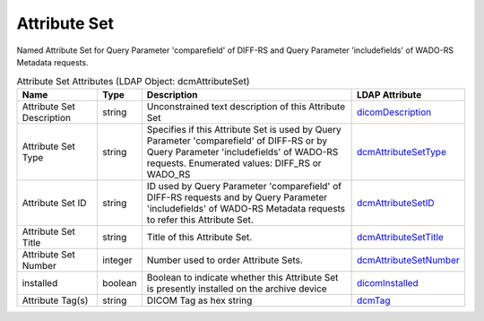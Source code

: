 Attribute Set
=============
Named Attribute Set for Query Parameter 'comparefield' of DIFF-RS and Query Parameter 'includefields' of WADO-RS Metadata requests.

.. tabularcolumns:: |p{4cm}|l|p{8cm}|l|
.. csv-table:: Attribute Set Attributes (LDAP Object: dcmAttributeSet)
    :header: Name, Type, Description, LDAP Attribute
    :widths: 20, 7, 60, 13

    "Attribute Set Description",string,"Unconstrained text description of this Attribute Set","
    .. _dicomDescription:

    dicomDescription_"
    "Attribute Set Type",string,"Specifies if this Attribute Set is used by Query Parameter 'comparefield' of DIFF-RS or by Query Parameter 'includefields' of WADO-RS requests. Enumerated values: DIFF_RS or WADO_RS","
    .. _dcmAttributeSetType:

    dcmAttributeSetType_"
    "Attribute Set ID",string,"ID used by Query Parameter 'comparefield' of DIFF-RS requests and by Query Parameter 'includefields' of WADO-RS Metadata requests to refer this Attribute Set.","
    .. _dcmAttributeSetID:

    dcmAttributeSetID_"
    "Attribute Set Title",string,"Title of this Attribute Set.","
    .. _dcmAttributeSetTitle:

    dcmAttributeSetTitle_"
    "Attribute Set Number",integer,"Number used to order Attribute Sets.","
    .. _dcmAttributeSetNumber:

    dcmAttributeSetNumber_"
    "installed",boolean,"Boolean to indicate whether this Attribute Set is presently installed on the archive device","
    .. _dicomInstalled:

    dicomInstalled_"
    "Attribute Tag(s)",string,"DICOM Tag as hex string","
    .. _dcmTag:

    dcmTag_"
